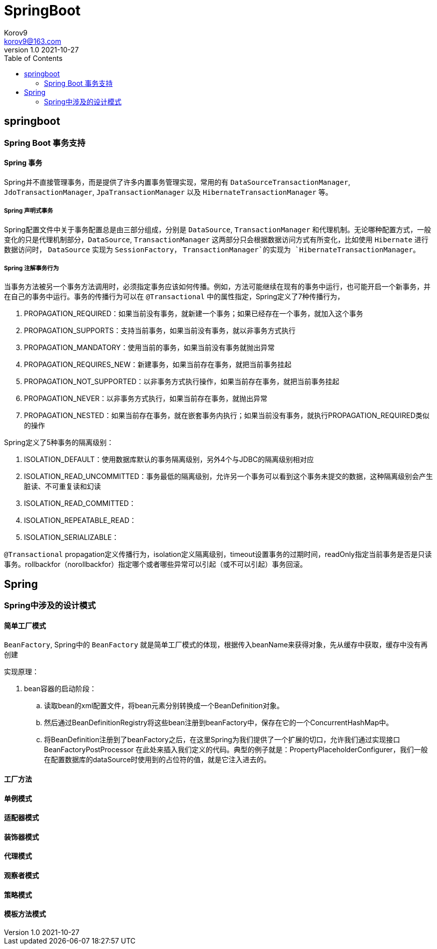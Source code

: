 = SpringBoot =
Korov9 <korov9@163.com>
v1.0 2021-10-27
:toc: right
:imagesdir: assets/images
:homepage: http://asciidoctor.org
:source-highlighter: pygments
:source-language: java

== springboot ==

=== Spring Boot 事务支持 ===

==== Spring 事务 ====

Spring并不直接管理事务，而是提供了许多内置事务管理实现，常用的有 `DataSourceTransactionManager`, `JdoTransactionManager`, `JpaTransactionManager` 以及 `HibernateTransactionManager` 等。

===== Spring 声明式事务 =====

Spring配置文件中关于事务配置总是由三部分组成，分别是 `DataSource`, `TransactionManager` 和代理机制。无论哪种配置方式，一般变化的只是代理机制部分，`DataSource`, `TransactionManager` 这两部分只会根据数据访问方式有所变化，比如使用 `Hibernate` 进行数据访问时， `DataSource` 实现为 `SessionFactory`， `TransactionManager`的实现为 `HibernateTransactionManager`。

===== Spring 注解事务行为 =====

当事务方法被另一个事务方法调用时，必须指定事务应该如何传播。例如，方法可能继续在现有的事务中运行，也可能开启一个新事务，并在自己的事务中运行。事务的传播行为可以在 `@Transactional` 中的属性指定，Spring定义了7种传播行为，

. PROPAGATION_REQUIRED：如果当前没有事务，就新建一个事务；如果已经存在一个事务，就加入这个事务
. PROPAGATION_SUPPORTS：支持当前事务，如果当前没有事务，就以非事务方式执行
. PROPAGATION_MANDATORY：使用当前的事务，如果当前没有事务就抛出异常
. PROPAGATION_REQUIRES_NEW：新建事务，如果当前存在事务，就把当前事务挂起
. PROPAGATION_NOT_SUPPORTED：以非事务方式执行操作，如果当前存在事务，就把当前事务挂起
. PROPAGATION_NEVER：以非事务方式执行，如果当前存在事务，就抛出异常
. PROPAGATION_NESTED：如果当前存在事务，就在嵌套事务内执行；如果当前没有事务，就执行PROPAGATION_REQUIRED类似的操作

Spring定义了5种事务的隔离级别：

. ISOLATION_DEFAULT：使用数据库默认的事务隔离级别，另外4个与JDBC的隔离级别相对应
. ISOLATION_READ_UNCOMMITTED：事务最低的隔离级别，允许另一个事务可以看到这个事务未提交的数据，这种隔离级别会产生脏读、不可重复读和幻读
. ISOLATION_READ_COMMITTED：
. ISOLATION_REPEATABLE_READ：
. ISOLATION_SERIALIZABLE：

`@Transactional` propagation定义传播行为，isolation定义隔离级别，timeout设置事务的过期时间，readOnly指定当前事务是否是只读事务。rollbackfor（norollbackfor）指定哪个或者哪些异常可以引起（或不可以引起）事务回滚。

== Spring

=== Spring中涉及的设计模式

==== 简单工厂模式

`BeanFactory`, Spring中的 `BeanFactory` 就是简单工厂模式的体现，根据传入beanName来获得对象，先从缓存中获取，缓存中没有再创建

实现原理：

. bean容器的启动阶段：
.. 读取bean的xml配置文件，将bean元素分别转换成一个BeanDefinition对象。
.. 然后通过BeanDefinitionRegistry将这些bean注册到beanFactory中，保存在它的一个ConcurrentHashMap中。
.. 将BeanDefinition注册到了beanFactory之后，在这里Spring为我们提供了一个扩展的切口，允许我们通过实现接口BeanFactoryPostProcessor 在此处来插入我们定义的代码。典型的例子就是：PropertyPlaceholderConfigurer，我们一般在配置数据库的dataSource时使用到的占位符的值，就是它注入进去的。

==== 工厂方法



==== 单例模式

==== 适配器模式

==== 装饰器模式

==== 代理模式

==== 观察者模式

==== 策略模式

==== 模板方法模式